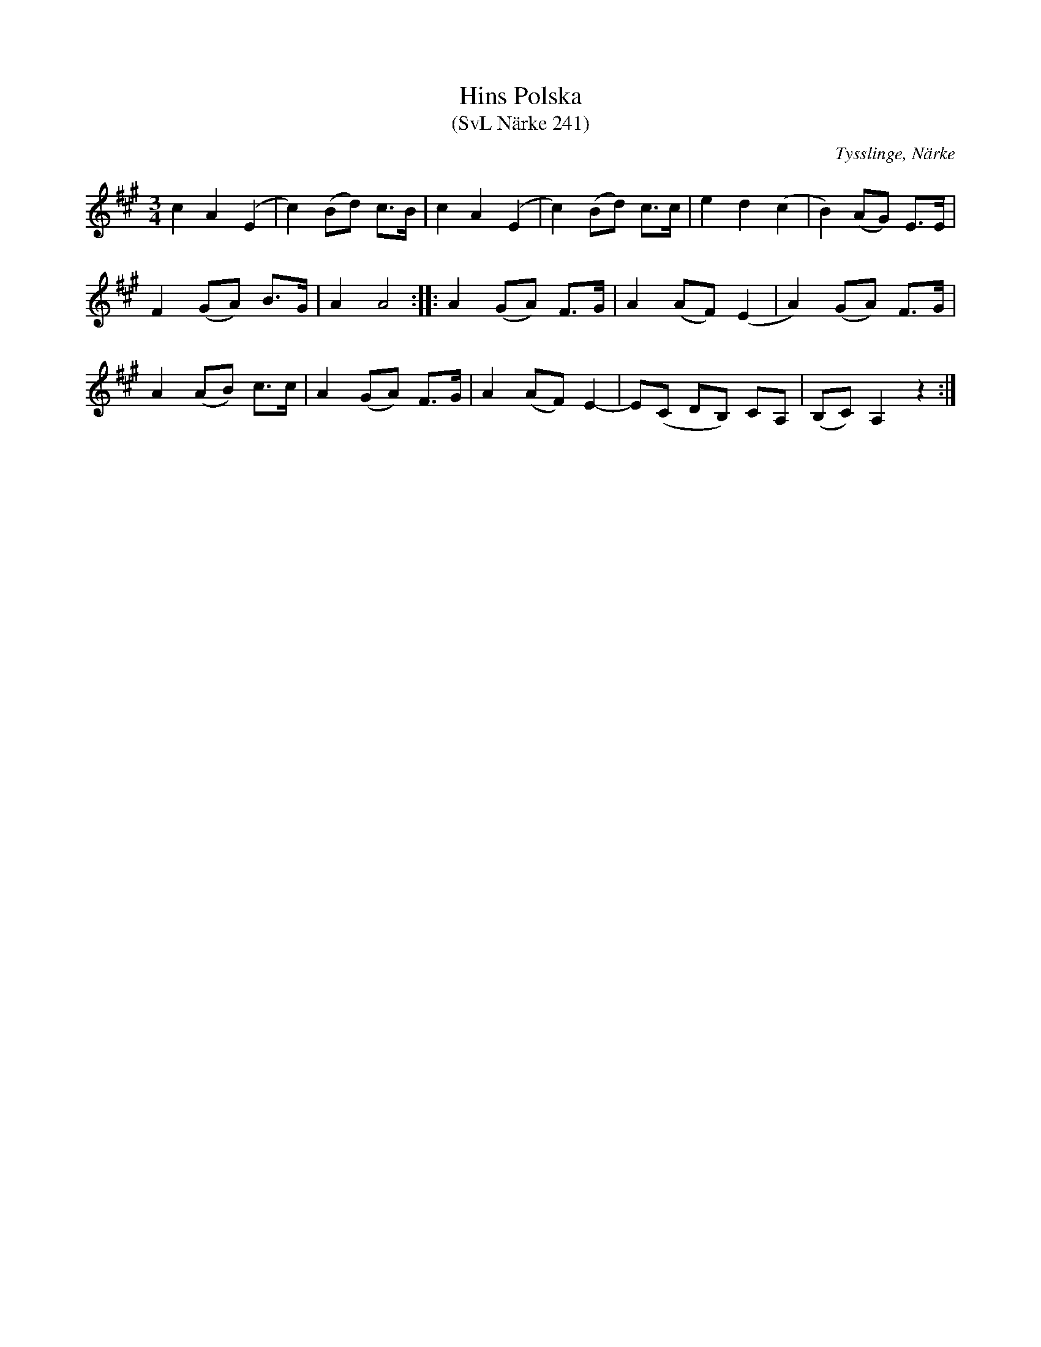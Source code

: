 %%abc-charset utf-8

X:2186
T:Hins Polska
T:(SvL Närke 241)
S:Efter David Bastviken
S:Efter [[!Erik August Sellin]], Tysslinge, Närke
B:Svenska Låtar Närke
Z:Karen Myers (#2186)
Z:Upptecknad 8/1996
M:3/4
L:1/8
R:Polska
O:Tysslinge, Närke
K:A
c2 A2 (E2 | c2) (Bd) c>B | c2 A2 (E2 | c2) (Bd) c>c | e2 d2 (c2 | B2) (AG) E>E |
F2 (GA) B>G | A2 A4 :: A2 (GA) F>G | A2 (AF) (E2 | A2) (GA) F>G |
A2 (AB) c>c | A2 (GA) F>G | A2 (AF) E2- | E(C DB,) CA, | (B,C) A,2 z2 :|

